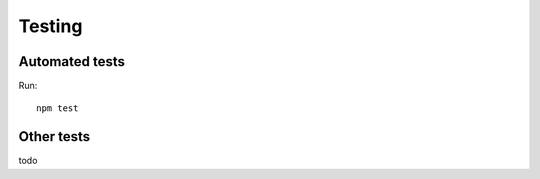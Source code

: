 Testing
=======

Automated tests
---------------

Run::

    npm test

Other tests
-----------

todo
